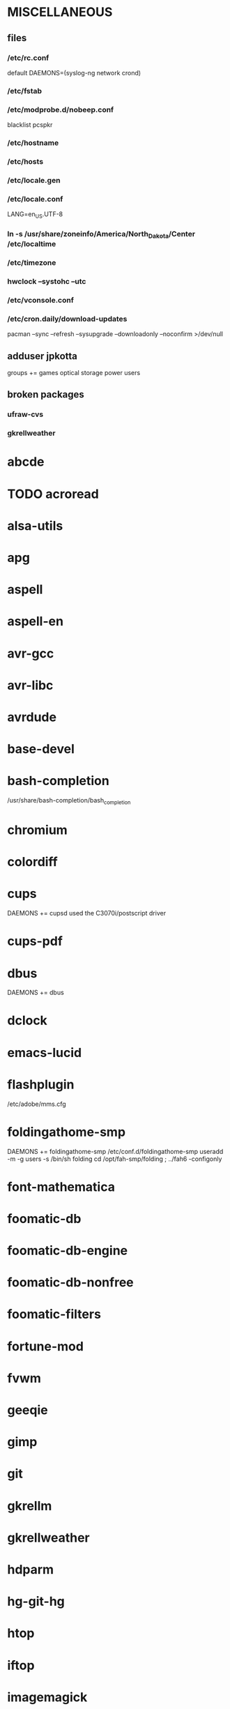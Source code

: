 * MISCELLANEOUS
** files
*** /etc/rc.conf
default DAEMONS=(syslog-ng network crond)
*** /etc/fstab
*** /etc/modprobe.d/nobeep.conf
blacklist pcspkr
*** /etc/hostname
*** /etc/hosts
*** /etc/locale.gen
*** /etc/locale.conf
LANG=en_US.UTF-8
*** ln -s /usr/share/zoneinfo/America/North_Dakota/Center /etc/localtime
*** /etc/timezone
*** hwclock --systohc --utc
*** /etc/vconsole.conf
*** /etc/cron.daily/download-updates
pacman --sync --refresh --sysupgrade --downloadonly --noconfirm >/dev/null
** adduser jpkotta
groups += games optical storage power users 
** broken packages
*** ufraw-cvs
*** gkrellweather
* abcde
* TODO acroread
* alsa-utils
* apg
* aspell
* aspell-en
* avr-gcc
* avr-libc
* avrdude
* base-devel
* bash-completion
/usr/share/bash-completion/bash_completion
* chromium
* colordiff
* cups
DAEMONS += cupsd
used the C3070i/postscript driver
* cups-pdf
* dbus
DAEMONS += dbus
* dclock
* emacs-lucid
* flashplugin
/etc/adobe/mms.cfg
* foldingathome-smp
DAEMONS += foldingathome-smp
/etc/conf.d/foldingathome-smp
useradd -m -g users -s /bin/sh folding
cd /opt/fah-smp/folding ; ../fah6 -configonly
* font-mathematica
* foomatic-db
* foomatic-db-engine
* foomatic-db-nonfree
* foomatic-filters
* fortune-mod
* fvwm
* geeqie
* gimp
* git
* gkrellm
* gkrellweather
* hdparm
* hg-git-hg
* htop
* iftop
* imagemagick
* imagemagick-doc
* inetutils
* iotop
* ipython
* ipython-ipdb
* ipython2
* ispell
* jdk7-openjdk
* kdegraphics-okular
* keepassx
* keychain
* libreoffice
* libreoffice-en-US
* lsof
* lyx
* mercurial
* mesa-demos
* mlocate
* mpc
* mpd
* mutt
* ncmpcpp
* nfs-utils
  DAEMONS += rpcbind
* nitrogen
* ntp
DAEMONS += ntp
* numlockx
* nvclock
* nvidia
* nvidia-utils
* openssh
DAEMONS += sshd
* opera
* p7zip
* pavucontrol
* perl-rename
* perl-term-readline-gnu
* pidgin
* pkgfile
** /etc/cron.monthly/pkgfile
pkgfile --update >/dev/null 
* pmount
* TODO postfix
add mail.cableone.net to relay_domains in /etc/postfix/main.cf
DAEMONS += postfix
* pulseaudio
groups += audio
* pulseaudio-alsa
* pulseaudio-equalizer
* pysolfc
* python2 
* python2-matplotlib
* python-mpd
* python2-numpy
* python2-scipy
* rxvt-unicode
* samba
/etc/smb.conf
DAEMONS += samba netfs
* sshfs
* strace
* subversion
* sudo
groups += wheel
* texlive-most
* tmux
* tree
* tremulous
* ttf-dejavu
* ttf-indic-otf
look of disapproval
* ttf-mathtype
* ttf-ms-fonts
* urxvtcd
* virtualbox
groups += vboxusers
** /etc/modules-load.d/virtualbox.conf
vboxdrv
vboxnetadp
vboxnetflt
* virtualbox-additions
* virtualbox-ext-oracle
* vlc
* wicd
DAEMONS += wicd
* wine
need multilib repo
* x11vnc
* xclip
* xorg-xclock
* xorg-xdpyinfo
* xorg-xinit 
* xorg-xmodmap
* xorg-xrandr
* xorg-xrdb
* xorg-xwd
* xscreensaver
* yaourt
wget http://aur.archlinux.org/packages/package-query/package-query.tar.gz
tar xf package-query.tar.gz
cd package-query
makepkg -si
cd ..
wget http://aur.archlinux.org/packages/yaourt/yaourt.tar.gz
tar xf yaourt.tar.gz
cd yaourt
makepkg -si
cd ..

echo EDITFILES=0 >> ~/.yaourtrc
